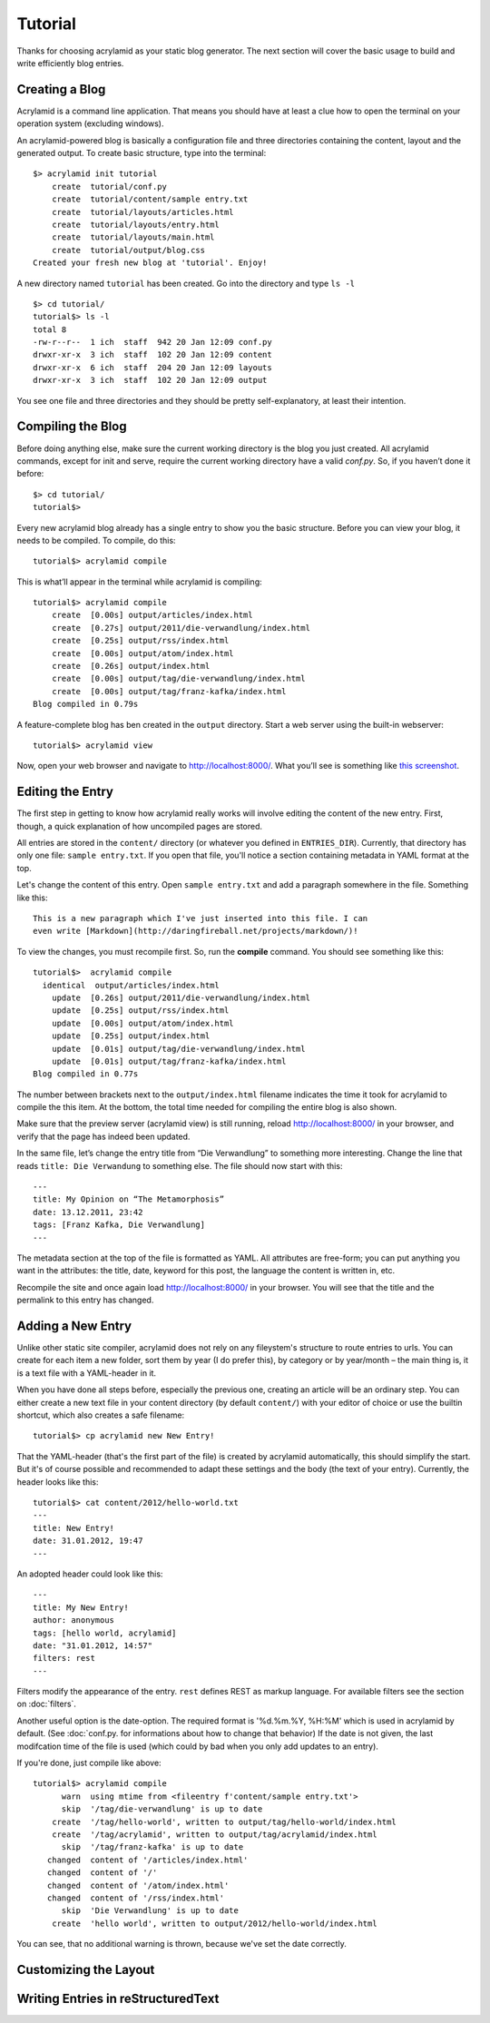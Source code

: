 Tutorial
========

Thanks for choosing acrylamid as your static blog generator. The next section
will cover the basic usage to build and write efficiently blog entries.

Creating a Blog
---------------

Acrylamid is a command line application. That means you should have at least
a clue how to open the terminal on your operation system (excluding windows).

An acrylamid-powered blog is basically a configuration file and three
directories containing the content, layout and the generated output. To create
basic structure, type into the terminal:

::

    $> acrylamid init tutorial
        create  tutorial/conf.py
        create  tutorial/content/sample entry.txt
        create  tutorial/layouts/articles.html
        create  tutorial/layouts/entry.html
        create  tutorial/layouts/main.html
        create  tutorial/output/blog.css
    Created your fresh new blog at 'tutorial'. Enjoy!

A new directory named ``tutorial`` has been created. Go into the directory
and type ``ls -l``

::

    $> cd tutorial/
    tutorial$> ls -l
    total 8
    -rw-r--r--  1 ich  staff  942 20 Jan 12:09 conf.py
    drwxr-xr-x  3 ich  staff  102 20 Jan 12:09 content
    drwxr-xr-x  6 ich  staff  204 20 Jan 12:09 layouts
    drwxr-xr-x  3 ich  staff  102 20 Jan 12:09 output

You see one file and three directories and they should be pretty
self-explanatory, at least their intention.

Compiling the Blog
------------------

Before doing anything else, make sure the current working directory is the
blog you just created. All acrylamid commands, except for init and serve,
require the current working directory have a valid *conf.py*. So, if you
haven’t done it before:

::

    $> cd tutorial/
    tutorial$>

Every new acrylamid blog already has a single entry to show you the basic
structure. Before you can view your blog, it needs to be compiled. To compile,
do this:

::

    tutorial$> acrylamid compile

This is what’ll appear in the terminal while acrylamid is compiling:

::

    tutorial$> acrylamid compile
        create  [0.00s] output/articles/index.html
        create  [0.27s] output/2011/die-verwandlung/index.html
        create  [0.25s] output/rss/index.html
        create  [0.00s] output/atom/index.html
        create  [0.26s] output/index.html
        create  [0.00s] output/tag/die-verwandlung/index.html
        create  [0.00s] output/tag/franz-kafka/index.html
    Blog compiled in 0.79s

A feature-complete blog has ben created in the ``output`` directory. Start
a web server using the built-in webserver:

::

    tutorial$> acrylamid view

Now, open your web browser and navigate to http://localhost:8000/. What you’ll
see is something like `this screenshot <http://posativ.org/acrylamid/example.png>`_.

Editing the Entry
-----------------

The first step in getting to know how acrylamid really works will involve
editing the content of the new entry. First, though, a quick explanation of
how uncompiled pages are stored.

All entries are stored in the ``content/`` directory (or whatever you defined
in ``ENTRIES_DIR``). Currently, that directory has only one file:
``sample entry.txt``. If you open that file, you'll notice a section
containing metadata in YAML format at the top.

Let's change the content of this entry. Open ``sample entry.txt`` and add a
paragraph somewhere in the file. Something like this:

::

    This is a new paragraph which I've just inserted into this file. I can
    even write [Markdown](http://daringfireball.net/projects/markdown/)!

To view the changes, you must recompile first. So, run the **compile**
command. You should see something like this:

::

    tutorial$>  acrylamid compile
      identical  output/articles/index.html
        update  [0.26s] output/2011/die-verwandlung/index.html
        update  [0.25s] output/rss/index.html
        update  [0.00s] output/atom/index.html
        update  [0.25s] output/index.html
        update  [0.01s] output/tag/die-verwandlung/index.html
        update  [0.01s] output/tag/franz-kafka/index.html
    Blog compiled in 0.77s

The number between brackets next to the ``output/index.html`` filename
indicates the time it took for acrylamid to compile the this item. At the
bottom, the total time needed for compiling the entire blog is also shown.

Make sure that the preview server (acrylamid view) is still running, reload
http://localhost:8000/ in your browser, and verify that the page has indeed
been updated.

In the same file, let’s change the entry title from “Die Verwandlung” to
something more interesting. Change the line that reads ``title: Die
Verwandung`` to something else. The file should now start with this:

::

    ---
    title: My Opinion on “The Metamorphosis”
    date: 13.12.2011, 23:42
    tags: [Franz Kafka, Die Verwandlung]
    ---

The metadata section at the top of the file is formatted as YAML. All
attributes are free-form; you can put anything you want in the attributes: the
title, date, keyword for this post, the language the content is
written in, etc.

Recompile the site and once again load http://localhost:8000/ in your browser.
You will see that the title and the permalink to this entry has changed.

Adding a New Entry
------------------

Unlike other static site compiler, acrylamid does not rely on any fileystem's
structure to route entries to urls. You can create for each item a new folder,
sort them by year (I do prefer this), by category or by year/month – the main
thing is, it is a text file with a YAML-header in it.

When you have done all steps before, especially the previous one, creating an
article will be an ordinary step.
You can either create a new text file in your content directory (by default ``content/``)
with your editor of choice or use the
builtin shortcut, which also creates a safe filename:

::

    tutorial$> cp acrylamid new New Entry!


That the YAML-header (that's the first part of the file) is created
by acrylamid automatically, this should simplify the start.
But it's of course possible and recommended to adapt these settings and the
body (the text of your entry). Currently, the header looks like this:

::

    tutorial$> cat content/2012/hello-world.txt
    ---
    title: New Entry!
    date: 31.01.2012, 19:47
    ---

An adopted header could look like this:

::

    ---
    title: My New Entry!
    author: anonymous
    tags: [hello world, acrylamid]
    date: "31.01.2012, 14:57"
    filters: rest
    ---

Filters modify the appearance of the entry. ``rest`` defines REST as markup
language. For available filters see the section on :doc:`filters`.

Another useful option is the date-option. The required format is '%d.%m.%Y,
%H:%M' which is used in acrylamid by default. (See :doc:`conf.py. for
informations about how to change that behavior) If the date is not given, the
last modifcation time of the file is used (which could by bad when you only
add updates to an entry).


If you're done, just compile like above:

::

    tutorial$> acrylamid compile
          warn  using mtime from <fileentry f'content/sample entry.txt'>
          skip  '/tag/die-verwandlung' is up to date
        create  '/tag/hello-world', written to output/tag/hello-world/index.html
        create  '/tag/acrylamid', written to output/tag/acrylamid/index.html
          skip  '/tag/franz-kafka' is up to date
       changed  content of '/articles/index.html'
       changed  content of '/'
       changed  content of '/atom/index.html'
       changed  content of '/rss/index.html'
          skip  'Die Verwandlung' is up to date
        create  'hello world', written to output/2012/hello-world/index.html

You can see, that no additional warning is thrown, because we've set the date
correctly.

Customizing the Layout
----------------------

Writing Entries in reStructuredText
-----------------------------------


